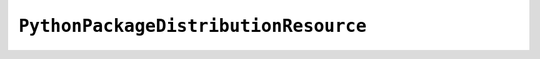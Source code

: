 .. py:currentmodule:: starlark_pyoxidizer

=====================================
``PythonPackageDistributionResource``
=====================================

.. py:class:: PythonPackageDistributionResource

    This type represents a named resource to make available as Python package
    distribution metadata. These files are typically accessed using the
    ``importlib.metadata`` API.

    Each instance represents a logical file in a ``<package>-<version>.dist-info``
    or ``<package>-<version>.egg-info`` directory. There are specifically named
    files that contain certain data. For example, a ``*.dist-info/METADATA`` file
    describes high-level metadata about a Python package.


    .. py:attribute:: package

        (``string``)

        Python package this resource is associated with.

    .. py:attribute:: name

        (``string``)

        Name of this resource.

    .. py:attribute:: is_stdlib

        (``bool``)

        Whether this module is part of the Python standard library (part of the
        Python distribution).

    .. py:attribute:: add_*

        (various)

        See :ref:`config_resource_add_attributes`.
